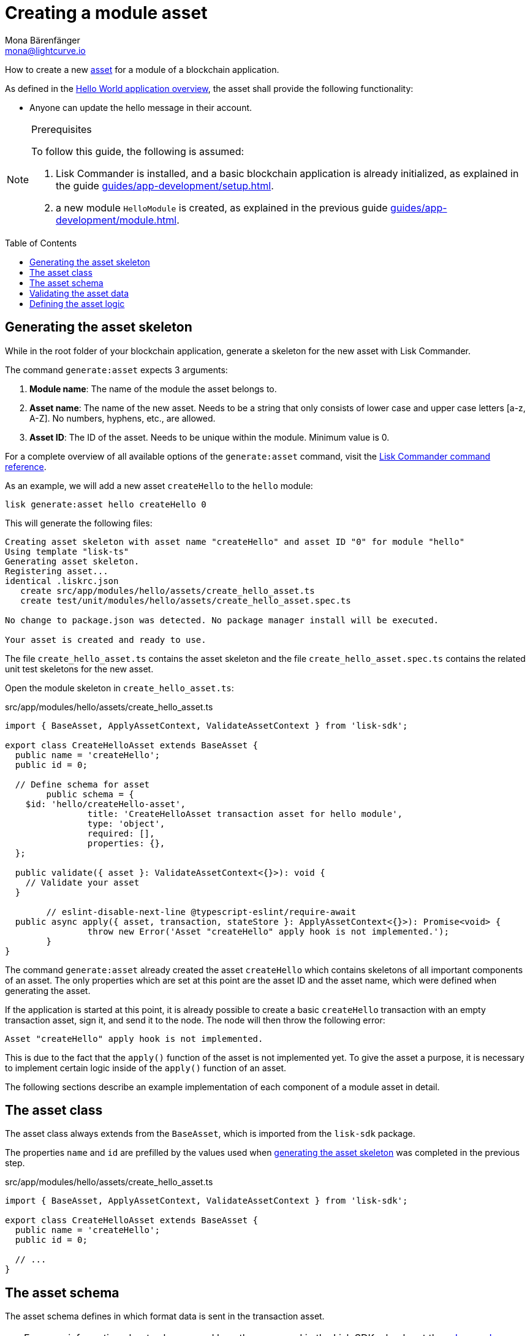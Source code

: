 = Creating a module asset
Mona Bärenfänger <mona@lightcurve.io>
// Settings
:page-aliases: customize.adoc
:toc: preamble
:idseparator: -
:idprefix:
// Project URLs
:url_guides_setup: guides/app-development/setup.adoc
:url_guides_module: guides/app-development/module.adoc
:url_guides_module_asset: guides/app-development/module.adoc#assets
:url_guides_setup_helloapp: guides/app-development/setup.adoc#the-hello-world-application
:url_intro_modules_statestore: introduction/modules.adoc#the-state-store
:url_references_schemas: advanced-explanations/schemas.adoc
:url_references_commander_commands_asset: references/lisk-commander/commands.adoc#generate-asset

How to create a new xref:{url_guides_module_asset}[asset] for a module of a blockchain application.

As defined in the xref:{url_guides_setup_helloapp}[Hello World application overview], the asset shall provide the following functionality:

* Anyone can update the hello message in their account.

.Prerequisites
[NOTE]
====
To follow this guide, the following is assumed:

. Lisk Commander is installed, and a basic blockchain application is already initialized, as explained in the guide xref:{url_guides_setup}[].
. a new module `HelloModule` is created, as explained in the previous guide xref:{url_guides_module}[].
====

== Generating the asset skeleton

While in the root folder of your blockchain application, generate a skeleton for the new asset with Lisk Commander.

The command `generate:asset` expects 3 arguments:

. *Module name*: The name of the module the asset belongs to.
. *Asset name*: The name of the new asset.
Needs to be a string that only consists of lower case and upper case letters [a-z, A-Z].
No numbers, hyphens, etc., are allowed.
. *Asset ID*: The ID of the asset.
Needs to be unique within the module.
Minimum value is 0.

For a complete overview of all available options of the `generate:asset` command, visit the xref:{url_references_commander_commands_asset}[Lisk Commander command reference].

As an example, we will add a new asset `createHello` to the `hello` module:

[[generate-asset]]
[source,bash]
----
lisk generate:asset hello createHello 0
----

This will generate the following files:

----
Creating asset skeleton with asset name "createHello" and asset ID "0" for module "hello"
Using template "lisk-ts"
Generating asset skeleton.
Registering asset...
identical .liskrc.json
   create src/app/modules/hello/assets/create_hello_asset.ts
   create test/unit/modules/hello/assets/create_hello_asset.spec.ts

No change to package.json was detected. No package manager install will be executed.

Your asset is created and ready to use.
----

The file `create_hello_asset.ts` contains the asset skeleton and the file `create_hello_asset.spec.ts` contains the related unit test skeletons for the new asset.

Open the module skeleton in `create_hello_asset.ts`:

.src/app/modules/hello/assets/create_hello_asset.ts
[source,typescript]
----
import { BaseAsset, ApplyAssetContext, ValidateAssetContext } from 'lisk-sdk';

export class CreateHelloAsset extends BaseAsset {
  public name = 'createHello';
  public id = 0;

  // Define schema for asset
	public schema = {
    $id: 'hello/createHello-asset',
		title: 'CreateHelloAsset transaction asset for hello module',
		type: 'object',
		required: [],
		properties: {},
  };

  public validate({ asset }: ValidateAssetContext<{}>): void {
    // Validate your asset
  }

	// eslint-disable-next-line @typescript-eslint/require-await
  public async apply({ asset, transaction, stateStore }: ApplyAssetContext<{}>): Promise<void> {
		throw new Error('Asset "createHello" apply hook is not implemented.');
	}
}
----

The command `generate:asset` already created the asset `createHello` which contains skeletons of all important components of an asset.
The only properties which are set at this point are the asset ID and the asset name, which were defined when generating the asset.

If the application is started at this point, it is already possible to create a basic `createHello` transaction with an empty transaction asset, sign it, and send it to the node.
The node will then throw the following error:

 Asset "createHello" apply hook is not implemented.

This is due to the fact that the `apply()` function of the asset is not implemented yet.
To give the asset a purpose, it is necessary to implement certain logic inside of the `apply()` function of an asset.

The following sections describe an example implementation of each component of a module asset in detail.

== The asset class

The asset class always extends from the `BaseAsset`, which is imported from the `lisk-sdk` package.

The properties `name` and `id` are prefilled by the values used when <<generate-asset,generating the asset skeleton>> was completed in the previous step.

.src/app/modules/hello/assets/create_hello_asset.ts
[source,typescript]
----
import { BaseAsset, ApplyAssetContext, ValidateAssetContext } from 'lisk-sdk';

export class CreateHelloAsset extends BaseAsset {
  public name = 'createHello';
  public id = 0;

  // ...
}
----

== The asset schema

The asset schema defines in which format data is sent in the transaction asset.

TIP: For more information about schemas and how they are used in the Lisk SDK, check out the xref:{url_references_schemas}[].

We expect the following data in a transaction, to be able to create a new hello message:

* `helloString`: The string which will be saved under `helloMessage` in the senders user account.

Therefore, the asset schema is adjusted accordingly as shown below:

.src/app/modules/hello/assets/create_hello_asset.ts
[source,typescript]
----
public schema = {
    $id: 'lisk/hello/asset',
    type: 'object',
    required: ["helloString"], // <1>
    properties: {
        helloString: {
            dataType: 'string', // <2>
            fieldNumber: 1, // <3>
            minLength: 3, // <4>
            maxLength: 64, // <5>
        },
    }
};
----

<1> The property `helloString` is required to create a hello message.
<2> `string` is defined as a data type for `helloString`.
<3> The minimum length of the `helloString` is set to 3 characters.
<4> The maximum length of the `helloString` is set to 64 characters.
<5> The `fieldNumber` increments by +1 for each property in the transaction asset.

== Validating the asset data

The optional function `validate()` validates the data of a transaction asset, before it is passed to the `apply()` function.

If one of these conditions is not fulfilled, then the transaction will not be processed, and an error should be thrown.

NOTE: The minimum and maximum values for the different properties which are defined in <<the-asset-schema>> do not need to be validated again in the `validate()` function.

In this example, we want to validate that it is not possible to create a hello message with some illegal statement.

If any account sends a `createHello` transaction, with `asset.helloString` equal to `Some illegal statement`, it will throw the error `Illegal hello message: Some illegal statement`.

.src/app/modules/hello/assets/create_hello_asset.ts
[source,typescript]
----
public validate({ asset }: ValidateAssetContext<{}>): void {
  if (asset.helloString == "Some illegal statement") {
      throw new Error(
          'Illegal hello message: Some illegal statement'
      );
  }
}
----

If the validation does not throw any errors, it means the validation has been successfull, and the `apply()` function will be executed as next step.

== Defining the asset logic

The most important part of the module asset is the `apply()` function.
It contains the logic of how the data in the transaction asset should be applied on the blockchain.

In this example, we use the transaction data to create a new hello message, which is added to the senders account.

Additionally, the hello counter is incremented by +1 for each applied hello transaction.

To get and set the blockchain state, the xref:{url_intro_modules_statestore}[stateStore] is used again, which we already know from the lifecycle hooks of the xref:{url_guides_module}[module guide].

.src/app/modules/hello/assets/create_hello_asset.ts
[source,typescript]
----
public async apply({ asset, transaction, stateStore }: ApplyAssetContext<{}>): Promise<void> {
    // 1. Get account data of the sender of the hello transaction
    const senderAddress = transaction.senderAddress;
    const senderAccount = await stateStore.account.get(senderAddress);

    // 2. Update hello message in the senders account with thehelloString of the transaction asset
    senderAccount.hello.helloMessage = asset.helloString;
    stateStore.account.set(senderAccount.address, senderAccount);

    // 3. Get the hello counter from the database
    let counterBuffer = await stateStore.chain.get(
        CHAIN_STATE_HELLO_COUNTER
    );

    // 4. Decode the hello counter
    let counter = codec.decode(
        helloCounterSchema,
        counterBuffer
    );

    // 5. Increment the hello counter +1
    counter.helloCounter++;

    // 6. Encode the hello counter and save it back to the database
    await stateStore.chain.set(
        CHAIN_STATE_HELLO_COUNTER,
        codec.encode(helloCounterSchema, counter)
    );
}
----
